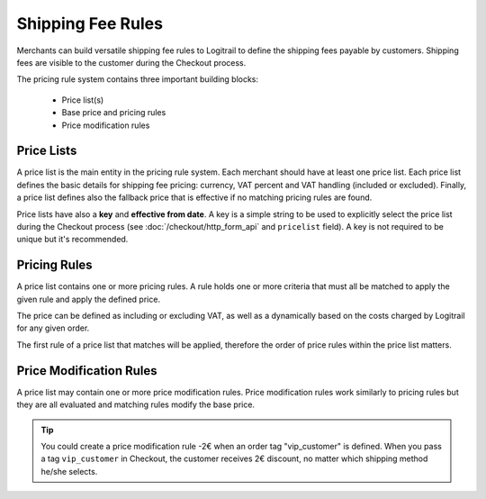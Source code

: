 Shipping Fee Rules
******************

Merchants can build versatile shipping fee rules to Logitrail to define the shipping fees payable
by customers. Shipping fees are visible to the customer during the Checkout process.

The pricing rule system contains three important building blocks:

 * Price list(s)
 * Base price and pricing rules
 * Price modification rules

Price Lists
===========

A price list is the main entity in the pricing rule system. Each merchant should have at least
one price list. Each price list defines the basic details for shipping fee pricing: currency,
VAT percent and VAT handling (included or excluded). Finally, a price list defines also the
fallback price that is effective if no matching pricing rules are found.

Price lists have also a **key** and **effective from date**. A key is a simple string to be used
to explicitly select the price list during the Checkout process
(see :doc:`/checkout/http_form_api` and ``pricelist`` field).
A key is not required to be unique but it's recommended.

Pricing Rules
=============

A price list contains one or more pricing rules. A rule holds one or more criteria that must all be
matched to apply the given rule and apply the defined price.

The price can be defined as including or excluding VAT, as well as a dynamically based on the costs
charged by Logitrail for any given order.

The first rule of a price list that matches will be applied, therefore the order of price rules
within the price list matters.

Price Modification Rules
========================

A price list may contain one or more price modification rules. Price modification rules work
similarly to pricing rules but they are all evaluated and matching rules modify the base price.

.. tip::

    You could create a price modification rule -2€ when an order tag "vip_customer" is defined.
    When you pass a tag ``vip_customer`` in Checkout, the customer receives 2€ discount, no matter
    which shipping method he/she selects.
